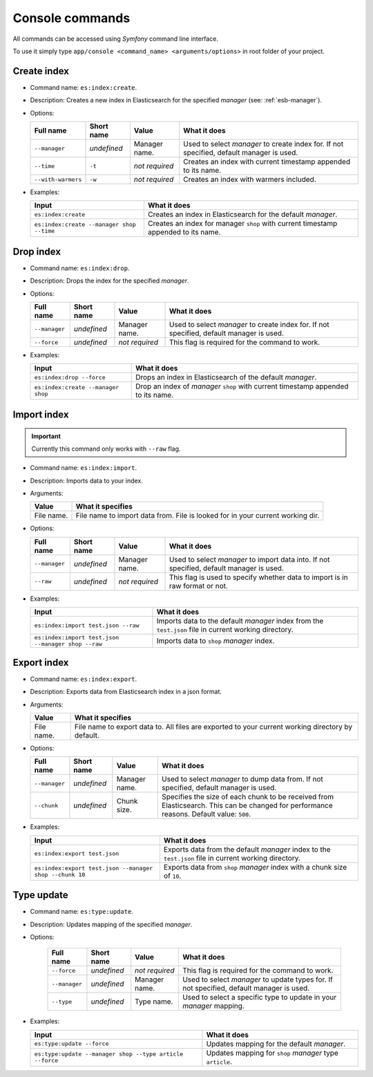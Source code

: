 Console commands
================

All commands can be accessed using *Symfony* command line interface.

To use it simply type
``app/console <command_name> <arguments/options>`` in root folder of your project.

Create index
------------

-  Command name: ``es:index:create``.
-  Description: Creates a new index in Elasticsearch for the specified *manager* (see: :ref:`esb-manager`).
-  Options:

   +----------------------+---------------+------------------+----------------------------------------------------------------------------------------------------------+
   | Full name            | Short name    | Value            | What it does                                                                                             |
   +======================+===============+==================+==========================================================================================================+
   | ``--manager``        | *undefined*   | Manager name.    | Used to select *manager* to create index for. If not specified, default manager is used.                 |
   +----------------------+---------------+------------------+----------------------------------------------------------------------------------------------------------+
   | ``--time``           | ``-t``        | *not required*   | Creates an index with current timestamp appended to its name.                                            |
   +----------------------+---------------+------------------+----------------------------------------------------------------------------------------------------------+
   | ``--with-warmers``   | ``-w``        | *not required*   | Creates an index with warmers included.                                                                  |
   +----------------------+---------------+------------------+----------------------------------------------------------------------------------------------------------+

-  Examples:

   +---------------------------------------------+--------------------------------------------------------------------------------------+
   | Input                                       | What it does                                                                         |
   +=============================================+======================================================================================+
   | ``es:index:create``                         | Creates an index in Elasticsearch for the default *manager*.                         |
   +---------------------------------------------+--------------------------------------------------------------------------------------+
   | ``es:index:create --manager shop --time``   | Creates an index for manager ``shop`` with current timestamp appended to its name.   |
   +---------------------------------------------+--------------------------------------------------------------------------------------+

Drop index
----------

-  Command name: ``es:index:drop``.
-  Description: Drops the index for the specified
   *manager*.
-  Options:

   +-----------------+---------------+------------------+----------------------------------------------------------------------------------------------------------+
   | Full name       | Short name    | Value            | What it does                                                                                             |
   +=================+===============+==================+==========================================================================================================+
   | ``--manager``   | *undefined*   | Manager name.    | Used to select *manager* to create index for. If not specified, default manager is used.                 |
   +-----------------+---------------+------------------+----------------------------------------------------------------------------------------------------------+
   | ``--force``     | *undefined*   | *not required*   | This flag is required for the command to work.                                                           |
   +-----------------+---------------+------------------+----------------------------------------------------------------------------------------------------------+

-  Examples:

   +--------------------------------------+--------------------------------------------------------------------------------------------------+
   | Input                                | What it does                                                                                     |
   +======================================+==================================================================================================+
   | ``es:index:drop --force``            | Drops an index in Elasticsearch of the default *manager*.                                        |
   +--------------------------------------+--------------------------------------------------------------------------------------------------+
   | ``es:index:create --manager shop``   | Drop an index of *manager* ``shop`` with current timestamp appended to its name.                 |
   +--------------------------------------+--------------------------------------------------------------------------------------------------+
   
Import index
------------

.. important:: Currently this command only works with ``--raw`` flag.

-  Command name: ``es:index:import``.
-  Description: Imports data to your index.
-  Arguments:

   +--------------+----------------------------------------------------------------------------------+
   | Value        | What it specifies                                                                |
   +==============+==================================================================================+
   | File name.   | File name to import data from. File is looked for in your current working dir.   |
   +--------------+----------------------------------------------------------------------------------+

-  Options:

   +-----------------+---------------+------------------+----------------------------------------------------------------------------------------------------------+
   | Full name       | Short name    | Value            | What it does                                                                                             |
   +=================+===============+==================+==========================================================================================================+
   | ``--manager``   | *undefined*   | Manager name.    | Used to select *manager* to import data into. If not specified, default manager is used.                 |
   +-----------------+---------------+------------------+----------------------------------------------------------------------------------------------------------+
   | ``--raw``       | *undefined*   | *not required*   | This flag is used to specify whether data to import is in raw format or not.                             |
   +-----------------+---------------+------------------+----------------------------------------------------------------------------------------------------------+

-  Examples:

   +------------------------------------------------------+-----------------------------------------------------------------------------------------------------------------------+
   | Input                                                | What it does                                                                                                          |
   +======================================================+=======================================================================================================================+
   | ``es:index:import test.json --raw``                  | Imports data to the default *manager* index from the ``test.json`` file in current working directory.                 |
   +------------------------------------------------------+-----------------------------------------------------------------------------------------------------------------------+
   | ``es:index:import test.json --manager shop --raw``   | Imports data to ``shop`` *manager* index.                                                                             |
   +------------------------------------------------------+-----------------------------------------------------------------------------------------------------------------------+
    
Export index
------------

-  Command name: ``es:index:export``.
-  Description: Exports data from Elasticsearch index in a json format.
-  Arguments:

   +--------------+-----------------------------------------------------------------------------------------------------+
   | Value        | What it specifies                                                                                   |
   +==============+=====================================================================================================+
   | File name.   | File name to export data to. All files are exported to your current working directory by default.   |
   +--------------+-----------------------------------------------------------------------------------------------------+

-  Options:

   +-----------------+---------------+-----------------+----------------------------------------------------------------------+
   | Full name       | Short name    | Value           | What it does                                                         |
   +=================+===============+=================+======================================================================+
   | ``--manager``   | *undefined*   | Manager name.   | Used to select *manager* to dump data from.                          |
   |                 |               |                 | If not specified, default manager is used.                           |
   +-----------------+---------------+-----------------+----------------------------------------------------------------------+
   | ``--chunk``     | *undefined*   | Chunk size.     | Specifies the size of each chunk to be received from Elasticsearch.  |
   |                 |               |                 | This can be changed for performance reasons. Default value: ``500``. |
   +-----------------+---------------+-----------------+----------------------------------------------------------------------+

-  Examples:

   +-----------------------------------------------------------+-----------------------------------------------------------------------------------------------------------------------+
   | Input                                                     | What it does                                                                                                          |
   +===========================================================+=======================================================================================================================+
   | ``es:index:export test.json``                             | Exports data from the default *manager* index to the ``test.json`` file in current working directory.                 |
   +-----------------------------------------------------------+-----------------------------------------------------------------------------------------------------------------------+
   | ``es:index:export test.json --manager shop --chunk 10``   | Exports data from ``shop`` *manager* index with a chunk size of ``10``.                                               |
   +-----------------------------------------------------------+-----------------------------------------------------------------------------------------------------------------------+

Type update
-----------

- Command name: ``es:type:update``.
- Description: Updates mapping of the specified *manager*.
- Options:

   +-----------------+---------------+------------------+-----------------------------------------------------------------------------------------------+
   | Full name       | Short name    | Value            | What it does                                                                                  |
   +=================+===============+==================+===============================================================================================+
   | ``--force``     | *undefined*   | *not required*   | This flag is required for the command to work.                                                |
   +-----------------+---------------+------------------+-----------------------------------------------------------------------------------------------+
   | ``--manager``   | *undefined*   | Manager name.    | Used to select *manager* to update types for. If not specified, default manager is used.      |
   +-----------------+---------------+------------------+-----------------------------------------------------------------------------------------------+
   | ``--type``      | *undefined*   | Type name.       | Used to select a specific type to update in your *manager* mapping.                           |
   +-----------------+---------------+------------------+-----------------------------------------------------------------------------------------------+

-  Examples:

   +------------------------------------------------------------+---------------------------------------------------------------+
   | Input                                                      | What it does                                                  |
   +============================================================+===============================================================+
   | ``es:type:update --force``                                 | Updates mapping for the default *manager*.                    |
   +------------------------------------------------------------+---------------------------------------------------------------+
   | ``es:type:update --manager shop --type article --force``   | Updates mapping for ``shop`` *manager* type ``article``.      |
   +------------------------------------------------------------+---------------------------------------------------------------+

.. _manager: setup.html
